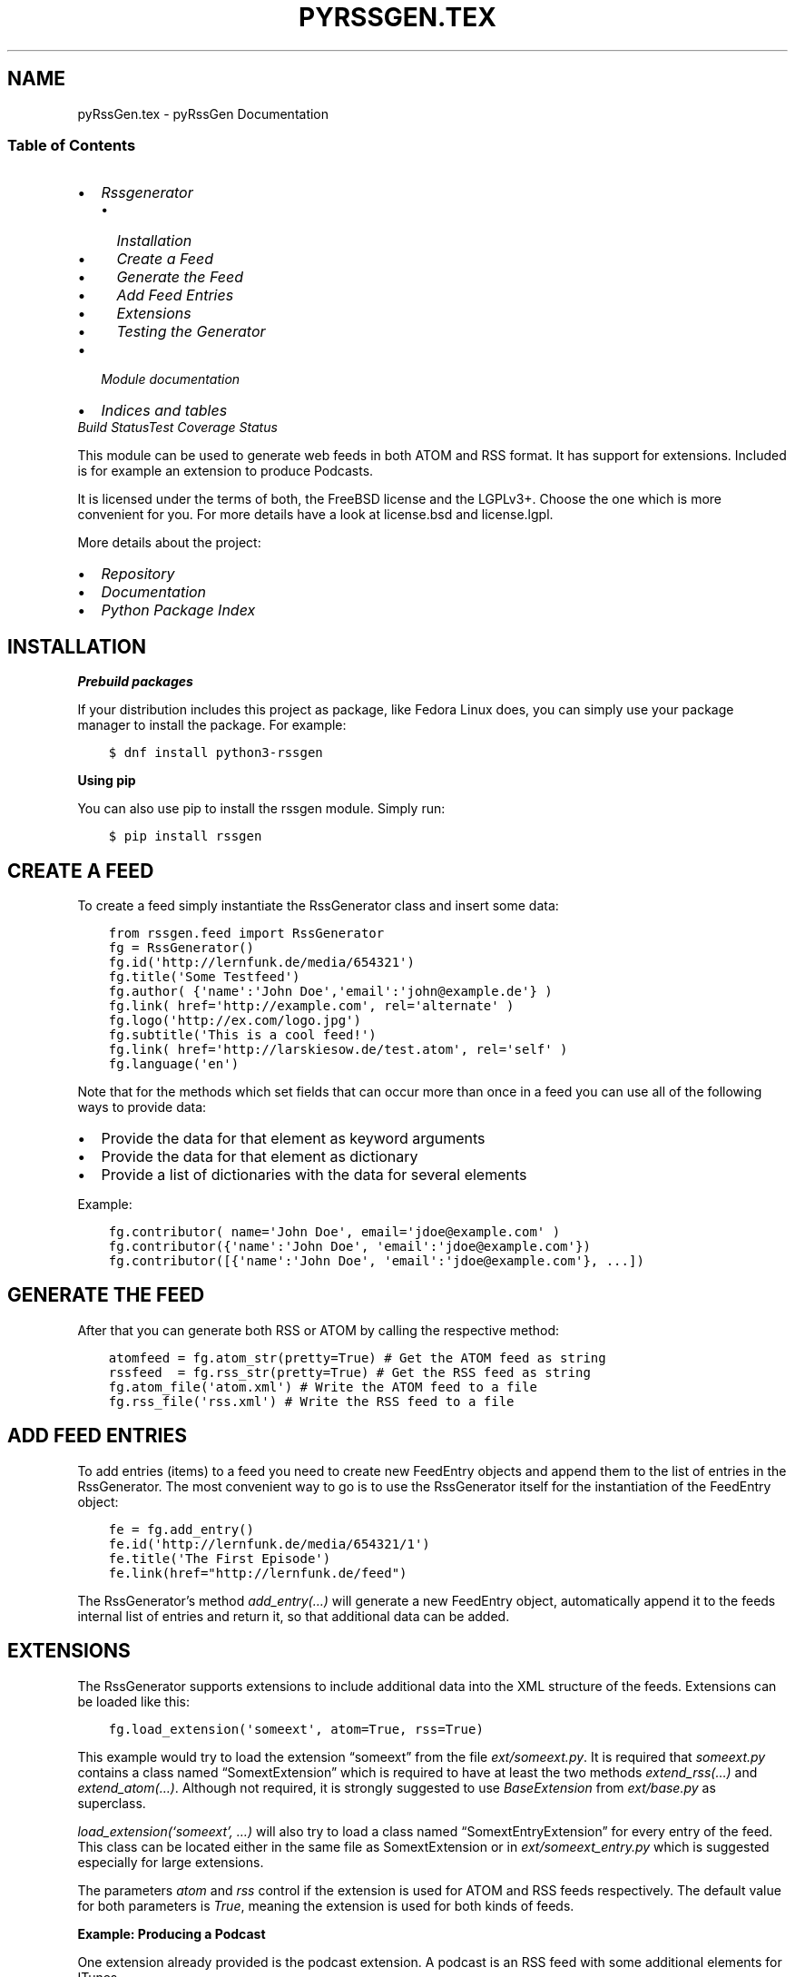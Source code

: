 .\" Man page generated from reStructuredText.
.
.
.nr rst2man-indent-level 0
.
.de1 rstReportMargin
\\$1 \\n[an-margin]
level \\n[rst2man-indent-level]
level margin: \\n[rst2man-indent\\n[rst2man-indent-level]]
-
\\n[rst2man-indent0]
\\n[rst2man-indent1]
\\n[rst2man-indent2]
..
.de1 INDENT
.\" .rstReportMargin pre:
. RS \\$1
. nr rst2man-indent\\n[rst2man-indent-level] \\n[an-margin]
. nr rst2man-indent-level +1
.\" .rstReportMargin post:
..
.de UNINDENT
. RE
.\" indent \\n[an-margin]
.\" old: \\n[rst2man-indent\\n[rst2man-indent-level]]
.nr rst2man-indent-level -1
.\" new: \\n[rst2man-indent\\n[rst2man-indent-level]]
.in \\n[rst2man-indent\\n[rst2man-indent-level]]u
..
.TH "PYRSSGEN.TEX" "1" "Feb 02, 2023" "0.9" "python-rssgen"
.SH NAME
pyRssGen.tex \- pyRssGen Documentation
.SS Table of Contents
.INDENT 0.0
.IP \(bu 2
\fI\%Rssgenerator\fP
.INDENT 2.0
.IP \(bu 2
\fI\%Installation\fP
.IP \(bu 2
\fI\%Create a Feed\fP
.IP \(bu 2
\fI\%Generate the Feed\fP
.IP \(bu 2
\fI\%Add Feed Entries\fP
.IP \(bu 2
\fI\%Extensions\fP
.IP \(bu 2
\fI\%Testing the Generator\fP
.UNINDENT
.IP \(bu 2
\fI\%Module documentation\fP
.IP \(bu 2
\fI\%Indices and tables\fP
.UNINDENT
\fI\%Build Status\fP\fI\%Test Coverage Status\fP
.sp
This module can be used to generate web feeds in both ATOM and RSS format. It
has support for extensions. Included is for example an extension to produce
Podcasts.
.sp
It is licensed under the terms of both, the FreeBSD license and the LGPLv3+.
Choose the one which is more convenient for you. For more details have a look
at license.bsd and license.lgpl.
.sp
More details about the project:
.INDENT 0.0
.IP \(bu 2
\fI\%Repository\fP
.IP \(bu 2
\fI\%Documentation\fP
.IP \(bu 2
\fI\%Python Package Index\fP
.UNINDENT
.SH INSTALLATION
.sp
\fBPrebuild packages\fP
.sp
If your distribution includes this project as package, like Fedora Linux does,
you can simply use your package manager to install the package. For example:
.INDENT 0.0
.INDENT 3.5
.sp
.nf
.ft C
$ dnf install python3\-rssgen
.ft P
.fi
.UNINDENT
.UNINDENT
.sp
\fBUsing pip\fP
.sp
You can also use pip to install the rssgen module. Simply run:
.INDENT 0.0
.INDENT 3.5
.sp
.nf
.ft C
$ pip install rssgen
.ft P
.fi
.UNINDENT
.UNINDENT
.SH CREATE A FEED
.sp
To create a feed simply instantiate the RssGenerator class and insert some
data:
.INDENT 0.0
.INDENT 3.5
.sp
.nf
.ft C
from rssgen.feed import RssGenerator
fg = RssGenerator()
fg.id(\(aqhttp://lernfunk.de/media/654321\(aq)
fg.title(\(aqSome Testfeed\(aq)
fg.author( {\(aqname\(aq:\(aqJohn Doe\(aq,\(aqemail\(aq:\(aqjohn@example.de\(aq} )
fg.link( href=\(aqhttp://example.com\(aq, rel=\(aqalternate\(aq )
fg.logo(\(aqhttp://ex.com/logo.jpg\(aq)
fg.subtitle(\(aqThis is a cool feed!\(aq)
fg.link( href=\(aqhttp://larskiesow.de/test.atom\(aq, rel=\(aqself\(aq )
fg.language(\(aqen\(aq)
.ft P
.fi
.UNINDENT
.UNINDENT
.sp
Note that for the methods which set fields that can occur more than once in a
feed you can use all of the following ways to provide data:
.INDENT 0.0
.IP \(bu 2
Provide the data for that element as keyword arguments
.IP \(bu 2
Provide the data for that element as dictionary
.IP \(bu 2
Provide a list of dictionaries with the data for several elements
.UNINDENT
.sp
Example:
.INDENT 0.0
.INDENT 3.5
.sp
.nf
.ft C
fg.contributor( name=\(aqJohn Doe\(aq, email=\(aqjdoe@example.com\(aq )
fg.contributor({\(aqname\(aq:\(aqJohn Doe\(aq, \(aqemail\(aq:\(aqjdoe@example.com\(aq})
fg.contributor([{\(aqname\(aq:\(aqJohn Doe\(aq, \(aqemail\(aq:\(aqjdoe@example.com\(aq}, ...])
.ft P
.fi
.UNINDENT
.UNINDENT
.SH GENERATE THE FEED
.sp
After that you can generate both RSS or ATOM by calling the respective method:
.INDENT 0.0
.INDENT 3.5
.sp
.nf
.ft C
atomfeed = fg.atom_str(pretty=True) # Get the ATOM feed as string
rssfeed  = fg.rss_str(pretty=True) # Get the RSS feed as string
fg.atom_file(\(aqatom.xml\(aq) # Write the ATOM feed to a file
fg.rss_file(\(aqrss.xml\(aq) # Write the RSS feed to a file
.ft P
.fi
.UNINDENT
.UNINDENT
.SH ADD FEED ENTRIES
.sp
To add entries (items) to a feed you need to create new FeedEntry objects and
append them to the list of entries in the RssGenerator. The most convenient
way to go is to use the RssGenerator itself for the instantiation of the
FeedEntry object:
.INDENT 0.0
.INDENT 3.5
.sp
.nf
.ft C
fe = fg.add_entry()
fe.id(\(aqhttp://lernfunk.de/media/654321/1\(aq)
fe.title(\(aqThe First Episode\(aq)
fe.link(href=\(dqhttp://lernfunk.de/feed\(dq)
.ft P
.fi
.UNINDENT
.UNINDENT
.sp
The RssGenerator’s method \fIadd_entry(…)\fP will generate a new FeedEntry
object, automatically append it to the feeds internal list of entries and
return it, so that additional data can be added.
.SH EXTENSIONS
.sp
The RssGenerator supports extensions to include additional data into the XML
structure of the feeds. Extensions can be loaded like this:
.INDENT 0.0
.INDENT 3.5
.sp
.nf
.ft C
fg.load_extension(\(aqsomeext\(aq, atom=True, rss=True)
.ft P
.fi
.UNINDENT
.UNINDENT
.sp
This example would try to load the extension “someext” from the file
\fIext/someext.py\fP\&.  It is required that \fIsomeext.py\fP contains a class named
“SomextExtension” which is required to have at least the two methods
\fIextend_rss(…)\fP and \fIextend_atom(…)\fP\&. Although not required, it is strongly
suggested to use \fIBaseExtension\fP from \fIext/base.py\fP as superclass.
.sp
\fIload_extension(‘someext’, …)\fP will also try to load a class named
“SomextEntryExtension” for every entry of the feed. This class can be located
either in the same file as SomextExtension or in \fIext/someext_entry.py\fP which
is suggested especially for large extensions.
.sp
The parameters \fIatom\fP and \fIrss\fP control if the extension is used for ATOM and
RSS feeds respectively. The default value for both parameters is \fITrue\fP,
meaning the extension is used for both kinds of feeds.
.sp
\fBExample: Producing a Podcast\fP
.sp
One extension already provided is the podcast extension. A podcast is an RSS
feed with some additional elements for ITunes.
.sp
To produce a podcast simply load the \fIpodcast\fP extension:
.INDENT 0.0
.INDENT 3.5
.sp
.nf
.ft C
from rssgen.feed import RssGenerator
fg = RssGenerator()
fg.load_extension(\(aqpodcast\(aq)
\&...
fg.podcast.itunes_category(\(aqTechnology\(aq, \(aqPodcasting\(aq)
\&...
fe = fg.add_entry()
fe.id(\(aqhttp://lernfunk.de/media/654321/1/file.mp3\(aq)
fe.title(\(aqThe First Episode\(aq)
fe.description(\(aqEnjoy our first episode.\(aq)
fe.enclosure(\(aqhttp://lernfunk.de/media/654321/1/file.mp3\(aq, 0, \(aqaudio/mpeg\(aq)
\&...
fg.rss_str(pretty=True)
fg.rss_file(\(aqpodcast.xml\(aq)
.ft P
.fi
.UNINDENT
.UNINDENT
.sp
If the RssGenerator class is used to load an extension, it is automatically
loaded for every feed entry as well.  You can, however, load an extension for a
specific FeedEntry only by calling \fIload_extension(…)\fP on that entry.
.sp
Even if extensions are loaded, they can be temporarily disabled during the feed
generation by calling the generating method with the keyword argument
\fIextensions\fP set to \fIFalse\fP\&.
.sp
\fBCustom Extensions\fP
.sp
If you want to load custom extensions which are not part of the rssgen
package, you can use the method \fIregister_extension\fP instead. You can directly
pass the classes for the feed and the entry extension to this method meaning
that you can define them everywhere.
.SH TESTING THE GENERATOR
.sp
You can test the module by simply executing:
.INDENT 0.0
.INDENT 3.5
.sp
.nf
.ft C
$ python \-m rssgen
.ft P
.fi
.UNINDENT
.UNINDENT
.sp
If you want to have a look at the code for this test to have a working code
example for a whole feed generation process, you can find it in the
\fI\%__main__.py\fP\&.
.SH API DOCUMENTATION
.SS rssgen
.sp
This module can be used to generate web feeds in both ATOM and RSS format.
It has support for extensions. Included is for example an extension to
produce Podcasts.
.INDENT 0.0
.TP
.B copyright
2013 by Lars Kiesow
.TP
.B license
FreeBSD and LGPL, see license.* for more details.
.UNINDENT
.SS Create a Feed
.sp
To create a feed simply instantiate the RssGenerator class and insert some
data:
.INDENT 0.0
.INDENT 3.5
.sp
.nf
.ft C
>>> from rssgen.feed import RssGenerator
>>> fg = RssGenerator()
>>> fg.id(\(aqhttp://lernfunk.de/media/654321\(aq)
>>> fg.title(\(aqSome Testfeed\(aq)
>>> fg.author( {\(aqname\(aq:\(aqJohn Doe\(aq,\(aqemail\(aq:\(aqjohn@example.de\(aq} )
>>> fg.link( href=\(aqhttp://example.com\(aq, rel=\(aqalternate\(aq )
>>> fg.logo(\(aqhttp://ex.com/logo.jpg\(aq)
>>> fg.subtitle(\(aqThis is a cool feed!\(aq)
>>> fg.link( href=\(aqhttp://larskiesow.de/test.atom\(aq, rel=\(aqself\(aq )
>>> fg.language(\(aqen\(aq)
.ft P
.fi
.UNINDENT
.UNINDENT
.sp
Note that for the methods which set fields that can occur more than once in
a feed you can use all of the following ways to provide data:
.INDENT 0.0
.IP \(bu 2
Provide the data for that element as keyword arguments
.IP \(bu 2
Provide the data for that element as dictionary
.IP \(bu 2
Provide a list of dictionaries with the data for several elements
.UNINDENT
.sp
Example:
.INDENT 0.0
.INDENT 3.5
.sp
.nf
.ft C
>>> fg.contributor(name=\(aqJohn Doe\(aq, email=\(aqjdoe@example.com\(aq )
>>> fg.contributor({\(aqname\(aq:\(aqJohn Doe\(aq, \(aqemail\(aq:\(aqjdoe@example.com\(aq})
>>> fg.contributor([{\(aqname\(aq:\(aqJohn\(aq, \(aqemail\(aq:\(aqjdoe@example.com\(aq}, …])
.ft P
.fi
.UNINDENT
.UNINDENT
.SS Generate the Feed
.sp
After that you can generate both RSS or ATOM by calling the respective
method:
.INDENT 0.0
.INDENT 3.5
.sp
.nf
.ft C
>>> atomfeed = fg.atom_str(pretty=True) # Get the ATOM feed as string
>>> rssfeed  = fg.rss_str(pretty=True) # Get the RSS feed as string
>>> fg.atom_file(\(aqatom.xml\(aq) # Write the ATOM feed to a file
>>> fg.rss_file(\(aqrss.xml\(aq) # Write the RSS feed to a file
.ft P
.fi
.UNINDENT
.UNINDENT
.SS Add Feed Entries
.sp
To add entries (items) to a feed you need to create new FeedEntry objects
and append them to the list of entries in the RssGenerator. The most
convenient way to go is to use the RssGenerator itself for the
instantiation of the FeedEntry object:
.INDENT 0.0
.INDENT 3.5
.sp
.nf
.ft C
>>> fe = fg.add_entry()
>>> fe.id(\(aqhttp://lernfunk.de/media/654321/1\(aq)
>>> fe.title(\(aqThe First Episode\(aq)
.ft P
.fi
.UNINDENT
.UNINDENT
.sp
The RssGenerators method add_entry(…) without argument provides will
automatically generate a new FeedEntry object, append it to the feeds
internal list of entries and return it, so that additional data can be
added.
.SS Extensions
.sp
The RssGenerator supports extension to include additional data into the
XML structure of the feeds. Extensions can be loaded like this:
.INDENT 0.0
.INDENT 3.5
.sp
.nf
.ft C
>>> fg.load_extension(\(aqsomeext\(aq, atom=True, rss=True)
.ft P
.fi
.UNINDENT
.UNINDENT
.sp
This will try to load the extension “someext” from the file
\fIext/someext.py\fP\&. It is required that \fIsomeext.py\fP contains a class named
“SomextExtension” which is required to have at least the two methods
\fIextend_rss(…)\fP and \fIextend_atom(…)\fP\&. Although not required, it is
strongly suggested to use BaseExtension from \fIext/base.py\fP as superclass.
.sp
\fIload_extension(‘someext’, …)\fP will also try to load a class named
“SomextEntryExtension” for every entry of the feed. This class can be
located either in the same file as SomextExtension or in
\fIext/someext_entry.py\fP which is suggested especially for large extensions.
.sp
The parameters \fIatom\fP and \fIrss\fP tell the RssGenerator if the extensions
should only be used for either ATOM or RSS feeds. The default value for
both parameters is true which means that the extension would be used for
both kinds of feeds.
.sp
\fBExample: Producing a Podcast\fP
.sp
One extension already provided is the podcast extension. A podcast is an
RSS feed with some additional elements for ITunes.
.sp
To produce a podcast simply load the \fIpodcast\fP extension:
.INDENT 0.0
.INDENT 3.5
.sp
.nf
.ft C
>>> from rssgen.feed import RssGenerator
>>> fg = RssGenerator()
>>> fg.load_extension(\(aqpodcast\(aq)
\&...
>>> fg.podcast.itunes_category(\(aqTechnology\(aq, \(aqPodcasting\(aq)
\&...
>>> fg.rss_str(pretty=True)
>>> fg.rss_file(\(aqpodcast.xml\(aq)
.ft P
.fi
.UNINDENT
.UNINDENT
.sp
Of cause the extension has to be loaded for the FeedEntry objects as well
but this is done automatically by the RssGenerator for every feed entry if
the extension is loaded for the whole feed. You can, however, load an
extension for a specific FeedEntry by calling \fIload_extension(…)\fP on that
entry. But this is a rather uncommon use.
.sp
Of cause you can still produce a normal ATOM or RSS feed, even if you have
loaded some plugins by temporary disabling them during the feed generation.
This can be done by calling the generating method with the keyword argument
\fIextensions\fP set to \fIFalse\fP\&.
.SS Testing the Generator
.sp
You can test the module by simply executing:
.INDENT 0.0
.INDENT 3.5
.sp
.nf
.ft C
$ python \-m rssgen
.ft P
.fi
.UNINDENT
.UNINDENT
.sp
Contents:
.SS rssgen.feed
.INDENT 0.0
.TP
.B copyright
2013\-2020, Lars Kiesow <\fI\%lkiesow@uos.de\fP>
.TP
.B license
FreeBSD and LGPL, see license.* for more details.
.UNINDENT
.INDENT 0.0
.TP
.B class  rssgen.feed.RssGenerator
RssGenerator for generating ATOM and RSS feeds.
.INDENT 7.0
.TP
.B add_entry(feedEntry=None, order=\(aqprepend\(aq)
This method will add a new entry to the feed. If the feedEntry
argument is omittet a new Entry object is created automatically. This
is the preferred way to add new entries to a feed.
.INDENT 7.0
.TP
.B Parameters
.INDENT 7.0
.IP \(bu 2
\fBfeedEntry\fP – FeedEntry object to add.
.IP \(bu 2
\fBorder\fP – If \fIprepend\fP is chosen, the entry will be inserted
at the beginning of the feed. If \fIappend\fP is chosen,
the entry will be appended to the feed.
(default: \fIprepend\fP).
.UNINDENT
.TP
.B Returns
FeedEntry object created or passed to this function.
.UNINDENT
.sp
Example:
.INDENT 7.0
.INDENT 3.5
.sp
.nf
.ft C
\&...
>>> entry = rssgen.add_entry()
>>> entry.title(\(aqFirst feed entry\(aq)
.ft P
.fi
.UNINDENT
.UNINDENT
.UNINDENT
.INDENT 7.0
.TP
.B add_item(item=None)
This method will add a new item to the feed. If the item argument is
omittet a new FeedEntry object is created automatically. This is just
another name for add_entry(…)
.UNINDENT
.INDENT 7.0
.TP
.B atom_file(filename, extensions=True, pretty=False, encoding=\(aqUTF\-8\(aq, xml_declaration=True)
Generates an ATOM feed and write the resulting XML to a file.
.INDENT 7.0
.TP
.B Parameters
.INDENT 7.0
.IP \(bu 2
\fBfilename\fP – Name of file to write or a file\-like object or a URL.
.IP \(bu 2
\fBextensions\fP – Enable or disable the loaded extensions for the xml
generation (default: enabled).
.IP \(bu 2
\fBpretty\fP – If the feed should be split into multiple lines and
properly indented.
.IP \(bu 2
\fBencoding\fP – Encoding used in the  XML file (default: UTF\-8).
.IP \(bu 2
\fBxml_declaration\fP – If an XML declaration should be added to the
output (Default: enabled).
.UNINDENT
.UNINDENT
.UNINDENT
.INDENT 7.0
.TP
.B atom_str(pretty=False, extensions=True, encoding=\(aqUTF\-8\(aq, xml_declaration=True)
Generates an ATOM feed and returns the feed XML as string.
.INDENT 7.0
.TP
.B Parameters
.INDENT 7.0
.IP \(bu 2
\fBpretty\fP – If the feed should be split into multiple lines and
properly indented.
.IP \(bu 2
\fBextensions\fP – Enable or disable the loaded extensions for the xml
generation (default: enabled).
.IP \(bu 2
\fBencoding\fP – Encoding used in the  XML file (default: UTF\-8).
.IP \(bu 2
\fBxml_declaration\fP – If an XML declaration should be added to the
output (Default: enabled).
.UNINDENT
.TP
.B Returns
String representation of the ATOM feed.
.UNINDENT
.sp
\fBReturn type:\fP The return type may vary between different Python
versions and your encoding parameters passed to this method. For
details have a look at the \fI\%lxml documentation\fP
.UNINDENT
.INDENT 7.0
.TP
.B author(author=None, replace=False, **kwargs)
Get or set author data. An author element is a dictionary containing
a name, an email address and a URI. Name is mandatory for ATOM, email
is mandatory for RSS.
.sp
This method can be called with:
.INDENT 7.0
.IP \(bu 2
the fields of an author as keyword arguments
.IP \(bu 2
the fields of an author as a dictionary
.IP \(bu 2
a list of dictionaries containing the author fields
.UNINDENT
.sp
An author has the following fields:
.INDENT 7.0
.IP \(bu 2
\fIname\fP conveys a human\-readable name for the person.
.IP \(bu 2
\fIuri\fP contains a home page for the person.
.IP \(bu 2
\fIemail\fP contains an email address for the person.
.UNINDENT
.INDENT 7.0
.TP
.B Parameters
.INDENT 7.0
.IP \(bu 2
\fBauthor\fP – Dictionary or list of dictionaries with author data.
.IP \(bu 2
\fBreplace\fP – Add or replace old data.
.UNINDENT
.TP
.B Returns
List of authors as dictionaries.
.UNINDENT
.sp
Example:
.INDENT 7.0
.INDENT 3.5
.sp
.nf
.ft C
>>> rssgen.author({\(aqname\(aq:\(aqJohn Doe\(aq, \(aqemail\(aq:\(aqjdoe@example.com\(aq})
[{\(aqname\(aq:\(aqJohn Doe\(aq,\(aqemail\(aq:\(aqjdoe@example.com\(aq}]

>>> rssgen.author([{\(aqname\(aq:\(aqMr. X\(aq},{\(aqname\(aq:\(aqMax\(aq}])
[{\(aqname\(aq:\(aqJohn Doe\(aq,\(aqemail\(aq:\(aqjdoe@example.com\(aq},
        {\(aqname\(aq:\(aqJohn Doe\(aq}, {\(aqname\(aq:\(aqMax\(aq}]

>>> rssgen.author(name=\(aqJohn Doe\(aq, email=\(aqjdoe@example.com\(aq,
                   replace=True)
[{\(aqname\(aq:\(aqJohn Doe\(aq,\(aqemail\(aq:\(aqjdoe@example.com\(aq}]
.ft P
.fi
.UNINDENT
.UNINDENT
.UNINDENT
.INDENT 7.0
.TP
.B category(category=None, replace=False, **kwargs)
Get or set categories that the feed belongs to.
.sp
This method can be called with:
.INDENT 7.0
.IP \(bu 2
the fields of a category as keyword arguments
.IP \(bu 2
the fields of a category as a dictionary
.IP \(bu 2
a list of dictionaries containing the category fields
.UNINDENT
.sp
A categories has the following fields:
.INDENT 7.0
.IP \(bu 2
\fIterm\fP identifies the category
.IP \(bu 2
\fIscheme\fP identifies the categorization scheme via a URI.
.IP \(bu 2
\fIlabel\fP provides a human\-readable label for display
.UNINDENT
.sp
If a label is present it is used for the RSS feeds. Otherwise the term
is used. The scheme is used for the domain attribute in RSS.
.INDENT 7.0
.TP
.B Parameters
.INDENT 7.0
.IP \(bu 2
\fBlink\fP – Dict or list of dicts with data.
.IP \(bu 2
\fBreplace\fP – Add or replace old data.
.UNINDENT
.TP
.B Returns
List of category data.
.UNINDENT
.UNINDENT
.INDENT 7.0
.TP
.B cloud(domain=None, port=None, path=None, registerProcedure=None, protocol=None)
Set or get the cloud data of the feed. It is an RSS only attribute.
It specifies a web service that supports the rssCloud interface which
can be implemented in HTTP\-POST, XML\-RPC or SOAP 1.1.
.INDENT 7.0
.TP
.B Parameters
.INDENT 7.0
.IP \(bu 2
\fBdomain\fP – The domain where the webservice can be found.
.IP \(bu 2
\fBport\fP – The port the webservice listens to.
.IP \(bu 2
\fBpath\fP – The path of the webservice.
.IP \(bu 2
\fBregisterProcedure\fP – The procedure to call.
.IP \(bu 2
\fBprotocol\fP – Can be either HTTP\-POST, XML\-RPC or SOAP 1.1.
.UNINDENT
.TP
.B Returns
Dictionary containing the cloud data.
.UNINDENT
.UNINDENT
.INDENT 7.0
.TP
.B contributor(contributor=None, replace=False, **kwargs)
Get or set the contributor data of the feed. This is an ATOM only
value.
.sp
This method can be called with:
\- the fields of an contributor as keyword arguments
\- the fields of an contributor as a dictionary
\- a list of dictionaries containing the contributor fields
.sp
An contributor has the following fields:
\- \fIname\fP conveys a human\-readable name for the person.
\- \fIuri\fP contains a home page for the person.
\- \fIemail\fP contains an email address for the person.
.INDENT 7.0
.TP
.B Parameters
.INDENT 7.0
.IP \(bu 2
\fBcontributor\fP – Dictionary or list of dictionaries with contributor
data.
.IP \(bu 2
\fBreplace\fP – Add or replace old data.
.UNINDENT
.TP
.B Returns
List of contributors as dictionaries.
.UNINDENT
.UNINDENT
.INDENT 7.0
.TP
.B copyright(copyright=None)
Get or set the copyright notice for content in the channel. This RSS
value will also set the atom:rights value.
.INDENT 7.0
.TP
.B Parameters
\fBcopyright\fP – The copyright notice.
.TP
.B Returns
The copyright notice.
.UNINDENT
.UNINDENT
.INDENT 7.0
.TP
.B description(description=None)
Set and get the description of the feed. This is an RSS only element
which is a phrase or sentence describing the channel. It is mandatory
for RSS feeds. It is roughly the same as atom:subtitle. Thus setting
this will also set atom:subtitle.
.INDENT 7.0
.TP
.B Parameters
\fBdescription\fP – Description of the channel.
.TP
.B Returns
Description of the channel.
.UNINDENT
.UNINDENT
.INDENT 7.0
.TP
.B docs(docs=None)
Get or set the docs value of the feed. This is an RSS only value. It
is a URL that points to the documentation for the format used in the
RSS file. It is probably a pointer to [1]. It is for people who might
stumble across an RSS file on a Web server 25 years from now and wonder
what it is.
.sp
[1]: \fI\%http://www.rssboard.org/rss\-specification\fP
.INDENT 7.0
.TP
.B Parameters
\fBdocs\fP – URL of the format documentation.
.TP
.B Returns
URL of the format documentation.
.UNINDENT
.UNINDENT
.INDENT 7.0
.TP
.B entry(entry=None, replace=False)
Get or set feed entries. Use the add_entry() method instead to
automatically create the FeedEntry objects.
.sp
This method takes both a single FeedEntry object or a list of objects.
.INDENT 7.0
.TP
.B Parameters
\fBentry\fP – FeedEntry object or list of FeedEntry objects.
.TP
.B Returns
List ob all feed entries.
.UNINDENT
.UNINDENT
.INDENT 7.0
.TP
.B generator(generator=None, version=None, uri=None)
Get or set the generator of the feed which identifies the software
used to generate the feed, for debugging and other purposes. Both the
uri and version attributes are optional and only available in the ATOM
feed.
.INDENT 7.0
.TP
.B Parameters
.INDENT 7.0
.IP \(bu 2
\fBgenerator\fP – Software used to create the feed.
.IP \(bu 2
\fBversion\fP – Version of the software.
.IP \(bu 2
\fBuri\fP – URI the software can be found.
.UNINDENT
.UNINDENT
.UNINDENT
.INDENT 7.0
.TP
.B icon(icon=None)
Get or set the icon of the feed which is a small image which
provides iconic visual identification for the feed. Icons should be
square. This is an ATOM only value.
.INDENT 7.0
.TP
.B Parameters
\fBicon\fP – URI of the feeds icon.
.TP
.B Returns
URI of the feeds icon.
.UNINDENT
.UNINDENT
.INDENT 7.0
.TP
.B id(id=None)
Get or set the feed id which identifies the feed using a universally
unique and permanent URI. If you have a long\-term, renewable lease on
your Internet domain name, then you can feel free to use your website’s
address. This field is for ATOM only. It is mandatory for ATOM.
.INDENT 7.0
.TP
.B Parameters
\fBid\fP – New Id of the ATOM feed.
.TP
.B Returns
Id of the feed.
.UNINDENT
.UNINDENT
.INDENT 7.0
.TP
.B image(url=None, title=None, link=None, width=None, height=None, description=None)
Set the image of the feed. This element is roughly equivalent to
atom:logo.
.INDENT 7.0
.TP
.B Parameters
.INDENT 7.0
.IP \(bu 2
\fBurl\fP – The URL of a GIF, JPEG or PNG image.
.IP \(bu 2
\fBtitle\fP – Describes the image. The default value is the feeds
title.
.IP \(bu 2
\fBlink\fP – URL of the site the image will link to. The default is to
use the feeds first altertate link.
.IP \(bu 2
\fBwidth\fP – Width of the image in pixel. The maximum is 144.
.IP \(bu 2
\fBheight\fP – The height of the image. The maximum is 400.
.IP \(bu 2
\fBdescription\fP – Title of the link.
.UNINDENT
.TP
.B Returns
Data of the image as dictionary.
.UNINDENT
.UNINDENT
.INDENT 7.0
.TP
.B item(item=None, replace=False)
Get or set feed items. This is just another name for entry(…)
.UNINDENT
.INDENT 7.0
.TP
.B language(language=None)
Get or set the language of the feed. It indicates the language the
channel is written in. This allows aggregators to group all Italian
language sites, for example, on a single page. This is an RSS only
field.  However, this value will also be used to set the xml:lang
property of the ATOM feed node.
The value should be an IETF language tag.
.INDENT 7.0
.TP
.B Parameters
\fBlanguage\fP – Language of the feed.
.TP
.B Returns
Language of the feed.
.UNINDENT
.UNINDENT
.INDENT 7.0
.TP
.B lastBuildDate(lastBuildDate=None)
Set or get the lastBuildDate value which indicates the last time the
content of the channel changed.
.sp
The value can either be a string which will automatically be parsed or
a datetime.datetime object. In any case it is necessary that the value
include timezone information.
.sp
This will set both atom:updated and rss:lastBuildDate.
.INDENT 7.0
.TP
.B Default value
If not set, lastBuildDate has as value the current date and time.
.UNINDENT
.INDENT 7.0
.TP
.B Parameters
\fBlastBuildDate\fP – The modification date.
.TP
.B Returns
Modification date as datetime.datetime
.UNINDENT
.UNINDENT
.INDENT 7.0
.TP
.B link(link=None, replace=False, **kwargs)
Get or set link data. An link element is a dict with the fields
href, rel, type, hreflang, title, and length. Href is mandatory for
ATOM.
.sp
This method can be called with:
.INDENT 7.0
.IP \(bu 2
the fields of a link as keyword arguments
.IP \(bu 2
the fields of a link as a dictionary
.IP \(bu 2
a list of dictionaries containing the link fields
.UNINDENT
.sp
A link has the following fields:
.INDENT 7.0
.IP \(bu 2
\fIhref\fP is the URI of the referenced resource (typically a Web page)
.IP \(bu 2
\fIrel\fP contains a single link relationship type. It can be a full URI,
or one of the following predefined values (default=alternate):
.INDENT 2.0
.INDENT 3.5
.INDENT 0.0
.IP \(bu 2
\fIalternate\fP an alternate representation of the entry or feed, for
example a permalink to the html version of the entry, or the
front page of the weblog.
.IP \(bu 2
\fIenclosure\fP a related resource which is potentially large in size
and might require special handling, for example an audio or video
recording.
.IP \(bu 2
\fIrelated\fP an document related to the entry or feed.
.IP \(bu 2
\fIself\fP the feed itself.
.IP \(bu 2
\fIvia\fP the source of the information provided in the entry.
.UNINDENT
.UNINDENT
.UNINDENT
.IP \(bu 2
\fItype\fP indicates the media type of the resource.
.IP \(bu 2
\fIhreflang\fP indicates the language of the referenced resource.
.IP \(bu 2
\fItitle\fP human readable information about the link, typically for
display purposes.
.IP \(bu 2
\fIlength\fP the length of the resource, in bytes.
.UNINDENT
.sp
RSS only supports one link with URL only.
.INDENT 7.0
.TP
.B Parameters
.INDENT 7.0
.IP \(bu 2
\fBlink\fP – Dict or list of dicts with data.
.IP \(bu 2
\fBreplace\fP – If old links are to be replaced (default: False)
.UNINDENT
.TP
.B Returns
Current set of link data
.UNINDENT
.sp
Example:
.INDENT 7.0
.INDENT 3.5
.sp
.nf
.ft C
>>> rssgen.link( href=\(aqhttp://example.com/\(aq, rel=\(aqself\(aq)
[{\(aqhref\(aq:\(aqhttp://example.com/\(aq, \(aqrel\(aq:\(aqself\(aq}]
.ft P
.fi
.UNINDENT
.UNINDENT
.UNINDENT
.INDENT 7.0
.TP
.B logo(logo=None)
Get or set the logo of the feed which is a larger image which
provides visual identification for the feed. Images should be twice as
wide as they are tall. This is an ATOM value but will also set the
rss:image value.
.INDENT 7.0
.TP
.B Parameters
\fBlogo\fP – Logo of the feed.
.TP
.B Returns
Logo of the feed.
.UNINDENT
.UNINDENT
.INDENT 7.0
.TP
.B managingEditor(managingEditor=None)
Set or get the value for managingEditor which is the email address
for person responsible for editorial content.    This is a RSS only
value.
.INDENT 7.0
.TP
.B Parameters
\fBmanagingEditor\fP – Email address of the managing editor.
.TP
.B Returns
Email address of the managing editor.
.UNINDENT
.UNINDENT
.INDENT 7.0
.TP
.B pubDate(pubDate=None)
Set or get the publication date for the content in the channel. For
example, the New York Times publishes on a daily basis, the publication
date flips once every 24 hours. That’s when the pubDate of the channel
changes.
.sp
The value can either be a string which will automatically be parsed or
a datetime.datetime object. In any case it is necessary that the value
include timezone information.
.sp
This will set both atom:updated and rss:lastBuildDate.
.INDENT 7.0
.TP
.B Parameters
\fBpubDate\fP – The publication date.
.TP
.B Returns
Publication date as datetime.datetime
.UNINDENT
.UNINDENT
.INDENT 7.0
.TP
.B rating(rating=None)
Set and get the PICS rating for the channel.    It is an RSS only
value.
.UNINDENT
.INDENT 7.0
.TP
.B remove_entry(entry)
Remove a single entry from the feed. This method accepts both the
FeedEntry object to remove or the index of the entry as argument.
.INDENT 7.0
.TP
.B Parameters
\fBentry\fP – Entry or index of entry to remove.
.UNINDENT
.UNINDENT
.INDENT 7.0
.TP
.B remove_item(item)
Remove a single item from the feed. This is another name for
remove_entry.
.UNINDENT
.INDENT 7.0
.TP
.B rights(rights=None)
Get or set the rights value of the feed which conveys information
about rights, e.g. copyrights, held in and over the feed. This ATOM
value will also set rss:copyright.
.INDENT 7.0
.TP
.B Parameters
\fBrights\fP – Rights information of the feed.
.UNINDENT
.UNINDENT
.INDENT 7.0
.TP
.B rss_file(filename, extensions=True, pretty=False, encoding=\(aqUTF\-8\(aq, xml_declaration=True)
Generates an RSS feed and write the resulting XML to a file.
.INDENT 7.0
.TP
.B Parameters
.INDENT 7.0
.IP \(bu 2
\fBfilename\fP – Name of file to write or a file\-like object or a URL.
.IP \(bu 2
\fBextensions\fP – Enable or disable the loaded extensions for the xml
generation (default: enabled).
.IP \(bu 2
\fBpretty\fP – If the feed should be split into multiple lines and
properly indented.
.IP \(bu 2
\fBencoding\fP – Encoding used in the  XML file (default: UTF\-8).
.IP \(bu 2
\fBxml_declaration\fP – If an XML declaration should be added to the
output (Default: enabled).
.UNINDENT
.UNINDENT
.UNINDENT
.INDENT 7.0
.TP
.B rss_str(pretty=False, extensions=True, encoding=\(aqUTF\-8\(aq, xml_declaration=True)
Generates an RSS feed and returns the feed XML as string.
.INDENT 7.0
.TP
.B Parameters
.INDENT 7.0
.IP \(bu 2
\fBpretty\fP – If the feed should be split into multiple lines and
properly indented.
.IP \(bu 2
\fBextensions\fP – Enable or disable the loaded extensions for the xml
generation (default: enabled).
.IP \(bu 2
\fBencoding\fP – Encoding used in the  XML file (default: UTF\-8).
.IP \(bu 2
\fBxml_declaration\fP – If an XML declaration should be added to the
output (Default: enabled).
.UNINDENT
.TP
.B Returns
String representation of the RSS feed.
.UNINDENT
.sp
\fBReturn type:\fP The return type may vary between different Python
versions and your encoding parameters passed to this method. For
details have a look at the \fI\%lxml documentation\fP
.UNINDENT
.INDENT 7.0
.TP
.B skipDays(days=None, replace=False)
Set or get the value of skipDays, a hint for aggregators telling
them which days they can skip This is an RSS only value.
.sp
This method can be called with a day name or a list of day names. The
days are represented as strings from ‘Monday’ to ‘Sunday’.
.INDENT 7.0
.TP
.B Parameters
.INDENT 7.0
.IP \(bu 2
\fBhours\fP – List of days the feedreaders should not check the feed.
.IP \(bu 2
\fBreplace\fP – Add or replace old data.
.UNINDENT
.TP
.B Returns
List of days the feedreaders should not check the feed.
.UNINDENT
.UNINDENT
.INDENT 7.0
.TP
.B skipHours(hours=None, replace=False)
Set or get the value of skipHours, a hint for aggregators telling
them which hours they can skip. This is an RSS only value.
.sp
This method can be called with an hour or a list of hours. The hours
are represented as integer values from 0 to 23.
.INDENT 7.0
.TP
.B Parameters
.INDENT 7.0
.IP \(bu 2
\fBhours\fP – List of hours the feedreaders should not check the feed.
.IP \(bu 2
\fBreplace\fP – Add or replace old data.
.UNINDENT
.TP
.B Returns
List of hours the feedreaders should not check the feed.
.UNINDENT
.UNINDENT
.INDENT 7.0
.TP
.B subtitle(subtitle=None)
Get or set the subtitle value of the cannel which contains a
human\-readable description or subtitle for the feed. This ATOM property
will also set the value for rss:description.
.INDENT 7.0
.TP
.B Parameters
\fBsubtitle\fP – The subtitle of the feed.
.TP
.B Returns
The subtitle of the feed.
.UNINDENT
.UNINDENT
.INDENT 7.0
.TP
.B textInput(title=None, description=None, name=None, link=None)
Get or set the value of textInput. This is an RSS only field.  The
purpose of the <textInput> element is something of a mystery. You can
use it to specify a search engine box. Or to allow a reader to provide
feedback. Most aggregators ignore it.
.INDENT 7.0
.TP
.B Parameters
.INDENT 7.0
.IP \(bu 2
\fBtitle\fP – The label of the Submit button in the text input area.
.IP \(bu 2
\fBdescription\fP – Explains the text input area.
.IP \(bu 2
\fBname\fP – The name of the text object in the text input area.
.IP \(bu 2
\fBlink\fP – The URL of the CGI script that processes text input
requests.
.UNINDENT
.TP
.B Returns
Dictionary containing textInput values.
.UNINDENT
.UNINDENT
.INDENT 7.0
.TP
.B title(title=None)
Get or set the title value of the feed. It should contain a human
readable title for the feed. Often the same as the title of the
associated website. Title is mandatory for both ATOM and RSS and should
not be blank.
.INDENT 7.0
.TP
.B Parameters
\fBtitle\fP – The new title of the feed.
.TP
.B Returns
The feeds title.
.UNINDENT
.UNINDENT
.INDENT 7.0
.TP
.B ttl(ttl=None)
Get or set the ttl value. It is an RSS only element. ttl stands for
time to live. It’s a number of minutes that indicates how long a
channel can be cached before refreshing from the source.
.INDENT 7.0
.TP
.B Parameters
\fBttl\fP – Integer value indicating how long the channel may be
cached.
.TP
.B Returns
Time to live.
.UNINDENT
.UNINDENT
.INDENT 7.0
.TP
.B updated(updated=None)
Set or get the updated value which indicates the last time the feed
was modified in a significant way.
.sp
The value can either be a string which will automatically be parsed or
a datetime.datetime object. In any case it is necessary that the value
include timezone information.
.sp
This will set both atom:updated and rss:lastBuildDate.
.INDENT 7.0
.TP
.B Default value
If not set, updated has as value the current date and time.
.UNINDENT
.INDENT 7.0
.TP
.B Parameters
\fBupdated\fP – The modification date.
.TP
.B Returns
Modification date as datetime.datetime
.UNINDENT
.UNINDENT
.INDENT 7.0
.TP
.B webMaster(webMaster=None)
Get and set the value of webMaster, which represents the email
address for the person responsible for technical issues relating to the
feed.  This is an RSS only value.
.INDENT 7.0
.TP
.B Parameters
\fBwebMaster\fP – Email address of the webmaster.
.TP
.B Returns
Email address of the webmaster.
.UNINDENT
.UNINDENT
.UNINDENT
.SS rssgen.entry
.INDENT 0.0
.TP
.B copyright
2013\-2020, Lars Kiesow <\fI\%lkiesow@uos.de\fP>
.TP
.B license
FreeBSD and LGPL, see license.* for more details.
.UNINDENT
.INDENT 0.0
.TP
.B class  rssgen.entry.FeedEntry
FeedEntry call representing an ATOM feeds entry node or an RSS feeds item
node.
.INDENT 7.0
.TP
.B atom_entry(extensions=True)
Create an ATOM entry and return it.
.UNINDENT
.INDENT 7.0
.TP
.B author(author=None, replace=False, **kwargs)
Get or set author data. An author element is a dict containing a
name, an email address and a uri. Name is mandatory for ATOM, email is
mandatory for RSS.
.sp
This method can be called with:
\- the fields of an author as keyword arguments
\- the fields of an author as a dictionary
\- a list of dictionaries containing the author fields
.sp
An author has the following fields:
\- \fIname\fP conveys a human\-readable name for the person.
\- \fIuri\fP contains a home page for the person.
\- \fIemail\fP contains an email address for the person.
.INDENT 7.0
.TP
.B Parameters
.INDENT 7.0
.IP \(bu 2
\fBauthor\fP – Dict or list of dicts with author data.
.IP \(bu 2
\fBreplace\fP – Add or replace old data.
.UNINDENT
.UNINDENT
.sp
Example:
.INDENT 7.0
.INDENT 3.5
.sp
.nf
.ft C
>>> author({\(aqname\(aq:\(aqJohn Doe\(aq, \(aqemail\(aq:\(aqjdoe@example.com\(aq})
[{\(aqname\(aq:\(aqJohn Doe\(aq,\(aqemail\(aq:\(aqjdoe@example.com\(aq}]

>>> author([{\(aqname\(aq: \(aqMr. X\(aq}, {\(aqname\(aq: \(aqMax\(aq}])
[{\(aqname\(aq:\(aqJohn Doe\(aq,\(aqemail\(aq:\(aqjdoe@example.com\(aq},
        {\(aqname\(aq:\(aqJohn Doe\(aq}, {\(aqname\(aq:\(aqMax\(aq}]

>>> author(name=\(aqJohn Doe\(aq, email=\(aqjdoe@example.com\(aq, replace=True)
[{\(aqname\(aq:\(aqJohn Doe\(aq,\(aqemail\(aq:\(aqjdoe@example.com\(aq}]
.ft P
.fi
.UNINDENT
.UNINDENT
.UNINDENT
.INDENT 7.0
.TP
.B category(category=None, replace=False, **kwargs)
Get or set categories that the entry belongs to.
.sp
This method can be called with:
\- the fields of a category as keyword arguments
\- the fields of a category as a dictionary
\- a list of dictionaries containing the category fields
.sp
A categories has the following fields:
\- \fIterm\fP identifies the category
\- \fIscheme\fP identifies the categorization scheme via a URI.
\- \fIlabel\fP provides a human\-readable label for display
.sp
If a label is present it is used for the RSS feeds. Otherwise the term
is used. The scheme is used for the domain attribute in RSS.
.INDENT 7.0
.TP
.B Parameters
.INDENT 7.0
.IP \(bu 2
\fBcategory\fP – Dict or list of dicts with data.
.IP \(bu 2
\fBreplace\fP – Add or replace old data.
.UNINDENT
.TP
.B Returns
List of category data.
.UNINDENT
.UNINDENT
.INDENT 7.0
.TP
.B comments(comments=None)
Get or set the value of comments which is the URL of the comments
page for the item. This is a RSS only value.
.INDENT 7.0
.TP
.B Parameters
\fBcomments\fP – URL to the comments page.
.TP
.B Returns
URL to the comments page.
.UNINDENT
.UNINDENT
.INDENT 7.0
.TP
.B content(content=None, src=None, type=None)
Get or set the content of the entry which contains or links to the
complete content of the entry. Content must be provided for ATOM
entries if there is no alternate link, and should be provided if there
is no summary. If the content is set (not linked) it will also set
rss:description.
.INDENT 7.0
.TP
.B Parameters
.INDENT 7.0
.IP \(bu 2
\fBcontent\fP – The content of the feed entry.
.IP \(bu 2
\fBsrc\fP – Link to the entries content.
.IP \(bu 2
\fBtype\fP – If type is CDATA content would not be escaped.
.UNINDENT
.TP
.B Returns
Content element of the entry.
.UNINDENT
.UNINDENT
.INDENT 7.0
.TP
.B contributor(contributor=None, replace=False, **kwargs)
Get or set the contributor data of the feed. This is an ATOM only
value.
.sp
This method can be called with:
\- the fields of an contributor as keyword arguments
\- the fields of an contributor as a dictionary
\- a list of dictionaries containing the contributor fields
.sp
An contributor has the following fields:
\- \fIname\fP conveys a human\-readable name for the person.
\- \fIuri\fP contains a home page for the person.
\- \fIemail\fP contains an email address for the person.
.INDENT 7.0
.TP
.B Parameters
.INDENT 7.0
.IP \(bu 2
\fBcontributor\fP – Dictionary or list of dictionaries with contributor
data.
.IP \(bu 2
\fBreplace\fP – Add or replace old data.
.UNINDENT
.TP
.B Returns
List of contributors as dictionaries.
.UNINDENT
.UNINDENT
.INDENT 7.0
.TP
.B description(description=None, isSummary=False)
Get or set the description value which is the item synopsis.
Description is an RSS only element. For ATOM feeds it is split in
summary and content. The isSummary parameter can be used to control
which ATOM value is set when setting description.
.INDENT 7.0
.TP
.B Parameters
.INDENT 7.0
.IP \(bu 2
\fBdescription\fP – Description of the entry.
.IP \(bu 2
\fBisSummary\fP – If the description should be used as content or
summary.
.UNINDENT
.TP
.B Returns
The entries description.
.UNINDENT
.UNINDENT
.INDENT 7.0
.TP
.B enclosure(url=None, length=None, type=None)
Get or set the value of enclosure which describes a media object
that is attached to the item. This is a RSS only value which is
represented by link(rel=enclosure) in ATOM. ATOM feeds can furthermore
contain several enclosures while RSS may contain only one. That is why
this method, if repeatedly called, will add more than one enclosures to
the feed.  However, only the last one is used for RSS.
.INDENT 7.0
.TP
.B Parameters
.INDENT 7.0
.IP \(bu 2
\fBurl\fP – URL of the media object.
.IP \(bu 2
\fBlength\fP – Size of the media in bytes.
.IP \(bu 2
\fBtype\fP – Mimetype of the linked media.
.UNINDENT
.TP
.B Returns
Data of the enclosure element.
.UNINDENT
.UNINDENT
.INDENT 7.0
.TP
.B guid(guid=None, permalink=False)
Get or set the entries guid which is a string that uniquely
identifies the item. This will also set atom:id.
.INDENT 7.0
.TP
.B Parameters
.INDENT 7.0
.IP \(bu 2
\fBguid\fP – Id of the entry.
.IP \(bu 2
\fBpermalink\fP – If this is a permanent identifier for this item
.UNINDENT
.TP
.B Returns
Id and permalink setting of the entry.
.UNINDENT
.UNINDENT
.INDENT 7.0
.TP
.B id(id=None)
Get or set the entry id which identifies the entry using a
universally unique and permanent URI. Two entries in a feed can have
the same value for id if they represent the same entry at different
points in time. This method will also set rss:guid with permalink set
to False. Id is mandatory for an ATOM entry.
.INDENT 7.0
.TP
.B Parameters
\fBid\fP – New Id of the entry.
.TP
.B Returns
Id of the entry.
.UNINDENT
.UNINDENT
.INDENT 7.0
.TP
.B link(link=None, replace=False, **kwargs)
Get or set link data. An link element is a dict with the fields
href, rel, type, hreflang, title, and length. Href is mandatory for
ATOM.
.sp
This method can be called with:
\- the fields of a link as keyword arguments
\- the fields of a link as a dictionary
\- a list of dictionaries containing the link fields
.sp
A link has the following fields:
.INDENT 7.0
.IP \(bu 2
\fIhref\fP is the URI of the referenced resource (typically a Web page)
.IP \(bu 2
\fIrel\fP contains a single link relationship type. It can be a full URI,
or one of the following predefined values (default=alternate):
.INDENT 2.0
.INDENT 3.5
.INDENT 0.0
.IP \(bu 2
\fIalternate\fP an alternate representation of the entry or feed, for
example a permalink to the html version of the entry, or the
front page of the weblog.
.IP \(bu 2
\fIenclosure\fP a related resource which is potentially large in size
and might require special handling, for example an audio or video
recording.
.IP \(bu 2
\fIrelated\fP an document related to the entry or feed.
.IP \(bu 2
\fIself\fP the feed itself.
.IP \(bu 2
\fIvia\fP the source of the information provided in the entry.
.UNINDENT
.UNINDENT
.UNINDENT
.IP \(bu 2
\fItype\fP indicates the media type of the resource.
.IP \(bu 2
\fIhreflang\fP indicates the language of the referenced resource.
.IP \(bu 2
\fItitle\fP human readable information about the link, typically for
display purposes.
.IP \(bu 2
\fIlength\fP the length of the resource, in bytes.
.UNINDENT
.sp
RSS only supports one link with nothing but a URL. So for the RSS link
element the last link with rel=alternate is used.
.sp
RSS also supports one enclusure element per entry which is covered by
the link element in ATOM feed entries. So for the RSS enclusure element
the last link with rel=enclosure is used.
.INDENT 7.0
.TP
.B Parameters
.INDENT 7.0
.IP \(bu 2
\fBlink\fP – Dict or list of dicts with data.
.IP \(bu 2
\fBreplace\fP – Add or replace old data.
.UNINDENT
.TP
.B Returns
List of link data.
.UNINDENT
.UNINDENT
.INDENT 7.0
.TP
.B pubDate(pubDate=None)
Get or set the pubDate of the entry which indicates when the entry
was published. This method is just another name for the published(…)
method.
.UNINDENT
.INDENT 7.0
.TP
.B pubdate(pubDate=None)
Get or set the pubDate of the entry which indicates when the entry
was published. This method is just another name for the published(…)
method.
.sp
pubdate(…) is deprecated and may be removed in rssgen ≥ 0.8. Use
pubDate(…) instead.
.UNINDENT
.INDENT 7.0
.TP
.B published(published=None)
Set or get the published value which contains the time of the initial
creation or first availability of the entry.
.sp
The value can either be a string which will automatically be parsed or
a datetime.datetime object. In any case it is necessary that the value
include timezone information.
.INDENT 7.0
.TP
.B Parameters
\fBpublished\fP – The creation date.
.TP
.B Returns
Creation date as datetime.datetime
.UNINDENT
.UNINDENT
.INDENT 7.0
.TP
.B rights(rights=None)
Get or set the rights value of the entry which conveys information
about rights, e.g. copyrights, held in and over the entry. This ATOM
value will also set rss:copyright.
.INDENT 7.0
.TP
.B Parameters
\fBrights\fP – Rights information of the feed.
.TP
.B Returns
Rights information of the feed.
.UNINDENT
.UNINDENT
.INDENT 7.0
.TP
.B rss_entry(extensions=True)
Create a RSS item and return it.
.UNINDENT
.INDENT 7.0
.TP
.B source(url=None, title=None)
Get or set the source for the current feed entry.
.sp
Note that ATOM feeds support a lot more sub elements than title and URL
(which is what RSS supports) but these are currently not supported.
Patches are welcome.
.INDENT 7.0
.TP
.B Parameters
.INDENT 7.0
.IP \(bu 2
\fBurl\fP – Link to the source.
.IP \(bu 2
\fBtitle\fP – Title of the linked resource
.UNINDENT
.TP
.B Returns
Source element as dictionaries.
.UNINDENT
.UNINDENT
.INDENT 7.0
.TP
.B summary(summary=None, type=None)
Get or set the summary element of an entry which conveys a short
summary, abstract, or excerpt of the entry. Summary is an ATOM only
element and should be provided if there either is no content provided
for the entry, or that content is not inline (i.e., contains a src
attribute), or if the content is encoded in base64.  This method will
also set the rss:description field if it wasn’t previously set or
contains the old value of summary.
.INDENT 7.0
.TP
.B Parameters
\fBsummary\fP – Summary of the entries contents.
.TP
.B Returns
Summary of the entries contents.
.UNINDENT
.UNINDENT
.INDENT 7.0
.TP
.B title(title=None)
Get or set the title value of the entry. It should contain a human
readable title for the entry. Title is mandatory for both ATOM and RSS
and should not be blank.
.INDENT 7.0
.TP
.B Parameters
\fBtitle\fP – The new title of the entry.
.TP
.B Returns
The entriess title.
.UNINDENT
.UNINDENT
.INDENT 7.0
.TP
.B ttl(ttl=None)
Get or set the ttl value. It is an RSS only element. ttl stands for
time to live. It’s a number of minutes that indicates how long a
channel can be cached before refreshing from the source.
.INDENT 7.0
.TP
.B Parameters
\fBttl\fP – Integer value representing the time to live.
.TP
.B Returns
Time to live of of the entry.
.UNINDENT
.UNINDENT
.INDENT 7.0
.TP
.B updated(updated=None)
Set or get the updated value which indicates the last time the entry
was modified in a significant way.
.sp
The value can either be a string which will automatically be parsed or
a datetime.datetime object. In any case it is necessary that the value
include timezone information.
.INDENT 7.0
.TP
.B Parameters
\fBupdated\fP – The modification date.
.TP
.B Returns
Modification date as datetime.datetime
.UNINDENT
.UNINDENT
.UNINDENT
.SS rssgen.util
.sp
This file contains helper functions for the feed generator module.
.INDENT 0.0
.TP
.B copyright
2013, Lars Kiesow <\fI\%lkiesow@uos.de\fP>
.TP
.B license
FreeBSD and LGPL, see license.* for more details.
.UNINDENT
.INDENT 0.0
.TP
.B rssgen.util.ensure_format(val, allowed, required, allowed_values=None, defaults=None)
Takes a dictionary or a list of dictionaries and check if all keys are in
the set of allowed keys, if all required keys are present and if the values
of a specific key are ok.
.INDENT 7.0
.TP
.B Parameters
.INDENT 7.0
.IP \(bu 2
\fBval\fP – Dictionaries to check.
.IP \(bu 2
\fBallowed\fP – Set of allowed keys.
.IP \(bu 2
\fBrequired\fP – Set of required keys.
.IP \(bu 2
\fBallowed_values\fP – Dictionary with keys and sets of their allowed
values.
.IP \(bu 2
\fBdefaults\fP – Dictionary with default values.
.UNINDENT
.TP
.B Returns
List of checked dictionaries.
.UNINDENT
.UNINDENT
.INDENT 0.0
.TP
.B rssgen.util.formatRFC2822(date)
Make sure the locale setting do not interfere with the time format.
.UNINDENT
.INDENT 0.0
.IP \(bu 2
\fI\%Index\fP
.IP \(bu 2
\fI\%Module Index\fP
.IP \(bu 2
\fI\%Search Page\fP
.UNINDENT
.SH AUTHOR
Lars Kiesow
.SH COPYRIGHT
2013-2016, Lars Kiesow
.\" Generated by docutils manpage writer.
.
